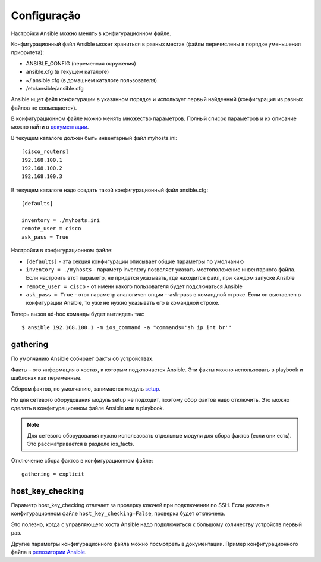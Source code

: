 Configuração
---------------------

Настройки Ansible можно менять в конфигурационном файле.

Конфигурационный файл Ansible может храниться в разных местах (файлы
перечислены в порядке уменьшения приоритета): 

* ANSIBLE_CONFIG (переменная окружения) 
* ansible.cfg (в текущем каталоге) 
* ~/.ansible.cfg (в домашнем каталоге пользователя) 
* /etc/ansible/ansible.cfg

Ansible ищет файл конфигурации в указанном порядке и использует первый
найденный (конфигурация из разных файлов не совмещается).

В конфигурационном файле можно менять множество параметров. Полный
список параметров и их описание можно найти в
`документации <https://docs.ansible.com/ansible/latest/reference_appendices/config.html#common-options>`__.

В текущем каталоге должен быть инвентарный файл myhosts.ini:

::

    [cisco_routers]
    192.168.100.1
    192.168.100.2
    192.168.100.3


В текущем каталоге надо создать такой конфигурационный файл ansible.cfg:

::

    [defaults]

    inventory = ./myhosts.ini
    remote_user = cisco
    ask_pass = True

Настройки в конфигурационном файле: 

* ``[defaults]`` - эта секция конфигурации описывает общие параметры по умолчанию 
* ``inventory = ./myhosts`` - параметр inventory позволяет указать
  местоположение инвентарного файла. Если настроить этот параметр, не придется указывать, 
  где находится файл, при каждом запуске Ansible 
* ``remote_user = cisco`` - от имени какого пользователя будет подключаться Ansible 
* ``ask_pass = True`` - этот параметр аналогичен опции --ask-pass в 
  командной строке. Если он выставлен в конфигурации
  Ansible, то уже не нужно указывать его в командной строке.

Теперь вызов ad-hoc команды будет выглядеть так:

::

    $ ansible 192.168.100.1 -m ios_command -a "commands='sh ip int br'"


gathering
~~~~~~~~~

По умолчанию Ansible собирает факты об устройствах.

Факты - это информация о хостах, к которым подключается Ansible. Эти
факты можно использовать в playbook и шаблонах как переменные.

Сбором фактов, по умолчанию, занимается модуль
`setup <https://docs.ansible.com/ansible/latest/modules/setup_module.html>`__.

Но для сетевого оборудования модуль setup не подходит, поэтому сбор
фактов надо отключить. Это можно сделать в конфигурационном файле
Ansible или в playbook.

.. note::

    Для сетевого оборудования нужно использовать отдельные модули для
    сбора фактов (если они есть). Это рассматривается в разделе
    ios_facts.

Отключение сбора фактов в конфигурационном файле:

::

    gathering = explicit

host_key_checking
~~~~~~~~~~~~~~~~~~~

Параметр host_key_checking отвечает за проверку ключей при подключении
по SSH. Если указать в конфигурационном файле
``host_key_checking=False``, проверка будет отключена.

Это полезно, когда с управляющего хоста Ansible надо подключиться к
большому количеству устройств первый раз.

Другие параметры конфигурационного файла можно посмотреть в
документации. Пример конфигурационного файла в `репозитории
Ansible <https://github.com/ansible/ansible/blob/stable-2.9/examples/ansible.cfg>`__.
